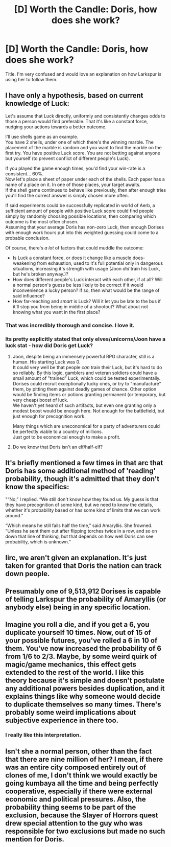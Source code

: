 #+TITLE: [D] Worth the Candle: Doris, how does she work?

* [D] Worth the Candle: Doris, how does she work?
:PROPERTIES:
:Author: SkyTroupe
:Score: 23
:DateUnix: 1523814387.0
:DateShort: 2018-Apr-15
:END:
Title. I'm very confused and would love an explanation on how Larkspur is using her to follow them.


** I have only a hypothesis, based on current knowledge of Luck:

Let's assume that Luck directly, uniformly and consistently changes odds to those a person would find preferable. That it's like a constant force, nudging your actions towards a better outcome.

I'll use shells game as an example.\\
You have 2 shells, under one of which there's the winning marble. The placement of the marble is random and you want to find the marble on the first try. You have positive Luck score. You are not betting against anyone but yourself (to prevent conflict of different people's Luck).

If you played the game enough times, you'd find your win-rate is a consistent... 60%.\\
Now let's place a sheet of paper under each of the shells. Each paper has a name of a place on it. In one of those places, your target awaits.\\
If the shell game continues to behave like previously, then after enough tries you'll find the correct answer is simply chosen more often.

If said experiments could be successfully replicated in world of Aerb, a sufficient amount of people with positive Luck score could find people simply by randomly choosing possible locations, then comparing which outcome is the most often chosen.\\
Assuming that your average Doris has non-zero Luck, then enough Dorises with enough work hours put into this weighted guessing could come to a probable conclusion.

Of course, there's /a lot/ of factors that could muddle the outcome:

- Is Luck a constant force, or does it change like a muscle does- weakening from exhaustion, used to it's full potential only in dangerous situations, increasing it's strength with usage (Joon /did/ train his Luck, but he's broken anyway.)?
- How does different people's Luck interact with each other, if at all? Will a normal person's guess be less likely to be correct if it would inconvenience a lucky person? If so, then what would be the range of said influence?
- How far-reaching and /smart/ is Luck? Will it let you be late to the bus if it'll stop you from being in middle of a shootout? What about not knowing what you want in the first place?
:PROPERTIES:
:Author: PurposefulZephyr
:Score: 26
:DateUnix: 1523835702.0
:DateShort: 2018-Apr-16
:END:

*** That was incredibly thorough and concise. I love it.
:PROPERTIES:
:Author: SkyTroupe
:Score: 5
:DateUnix: 1523893277.0
:DateShort: 2018-Apr-16
:END:


*** Its pretty explicitly stated that only elves/unicorns/Joon have a luck stat - how did Doris get Luck?
:PROPERTIES:
:Author: SvalbardCaretaker
:Score: 2
:DateUnix: 1523841298.0
:DateShort: 2018-Apr-16
:END:

**** Joon, despite being an immensely powerful RPG character, still is a human. His starting Luck was 0.\\
It could very well be that people /can/ train their Luck, but it's hard to do so reliably. By this logic, gamblers and veteran soldiers could have a small amount of "trained" Luck, which could be tested experimentally.\\
Dorises could recruit exceptionally lucky ones, or try to "manufacture" them, by pitting them against deadly games of chance. Other option would be finding items or potions granting permanent (or temporary, but very cheap) boost of luck.\\
We haven't yet heard of such artifacts, but even one granting only a modest boost would be enough here. Not enough for the battlefield, but just enough for precognition work.

Many things which are uneconomical for a party of adventurers could be perfectly viable to a country of millions.\\
Just got to be economical enough to make a profit.
:PROPERTIES:
:Author: PurposefulZephyr
:Score: 7
:DateUnix: 1523864714.0
:DateShort: 2018-Apr-16
:END:


**** Do we know that Doris isn't an elf/half-elf?
:PROPERTIES:
:Author: WarningInsanityBelow
:Score: 6
:DateUnix: 1523842154.0
:DateShort: 2018-Apr-16
:END:


** It's briefly mentioned a few times in that arc that Doris has some additional method of 'reading' probability, though it's admitted that they don't know the specifics:

"“No,” I replied. “We still don't know how they found us. My guess is that they have precognition of some kind, but we need to know the details, whether it's probability based or has some kind of limits that we can work around.”

“Which means he still fails half the time,” said Amaryllis. She frowned. “Unless he sent them out after flipping torches twice in a row, and so on down that line of thinking, but that depends on how well Doris can see probability, which is unknown.”
:PROPERTIES:
:Author: VilhalmFeidhlim
:Score: 12
:DateUnix: 1523817533.0
:DateShort: 2018-Apr-15
:END:


** Iirc, we aren't given an explanation. It's just taken for granted that Doris the nation can track down people.
:PROPERTIES:
:Author: Adeen_Dragon
:Score: 5
:DateUnix: 1523815738.0
:DateShort: 2018-Apr-15
:END:


** Presumably one of 9,513,912 Dorises is capable of telling Larkspur the probability of Amaryllis (or anybody else) being in any specific location.
:PROPERTIES:
:Author: valeskas
:Score: 6
:DateUnix: 1523815859.0
:DateShort: 2018-Apr-15
:END:


** Imagine you roll a die, and if you get a 6, you duplicate yourself 10 times. Now, out of 15 of your possible futures, you've rolled a 6 in 10 of them. You've now increased the probability of 6 from 1/6 to 2/3. Maybe, by some weird quirk of magic/game mechanics, this effect gets extended to the rest of the world. I like this theory because it's simple and doesn't postulate any additional powers besides duplication, and it explains things like why someone would decide to duplicate themselves so many times. There's probably some weird implications about subjective experience in there too.
:PROPERTIES:
:Author: Mister-person
:Score: 3
:DateUnix: 1523904060.0
:DateShort: 2018-Apr-16
:END:

*** I really like this interpretation.
:PROPERTIES:
:Author: lowercase__t
:Score: 1
:DateUnix: 1523956595.0
:DateShort: 2018-Apr-17
:END:


** Isn't she a normal person, other than the fact that there are nine million of her? I mean, if there was an entire city composed entirely out of clones of me, I don't think we would exactly be going kumbaya all the time and being perfectly cooperative, especially if there were external economic and political pressures. Also, the probability thing seems to be part of the exclusion, because the Slayer of Horrors quest drew special attention to the guy who was responsible for two exclusions but made no such mention for Doris.
:PROPERTIES:
:Author: Arganthonius
:Score: 1
:DateUnix: 1523987995.0
:DateShort: 2018-Apr-17
:END:
